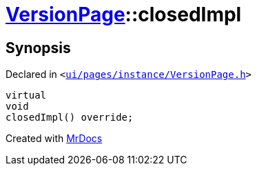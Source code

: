 [#VersionPage-closedImpl]
= xref:VersionPage.adoc[VersionPage]::closedImpl
:relfileprefix: ../
:mrdocs:


== Synopsis

Declared in `&lt;https://github.com/PrismLauncher/PrismLauncher/blob/develop/ui/pages/instance/VersionPage.h#L68[ui&sol;pages&sol;instance&sol;VersionPage&period;h]&gt;`

[source,cpp,subs="verbatim,replacements,macros,-callouts"]
----
virtual
void
closedImpl() override;
----



[.small]#Created with https://www.mrdocs.com[MrDocs]#
